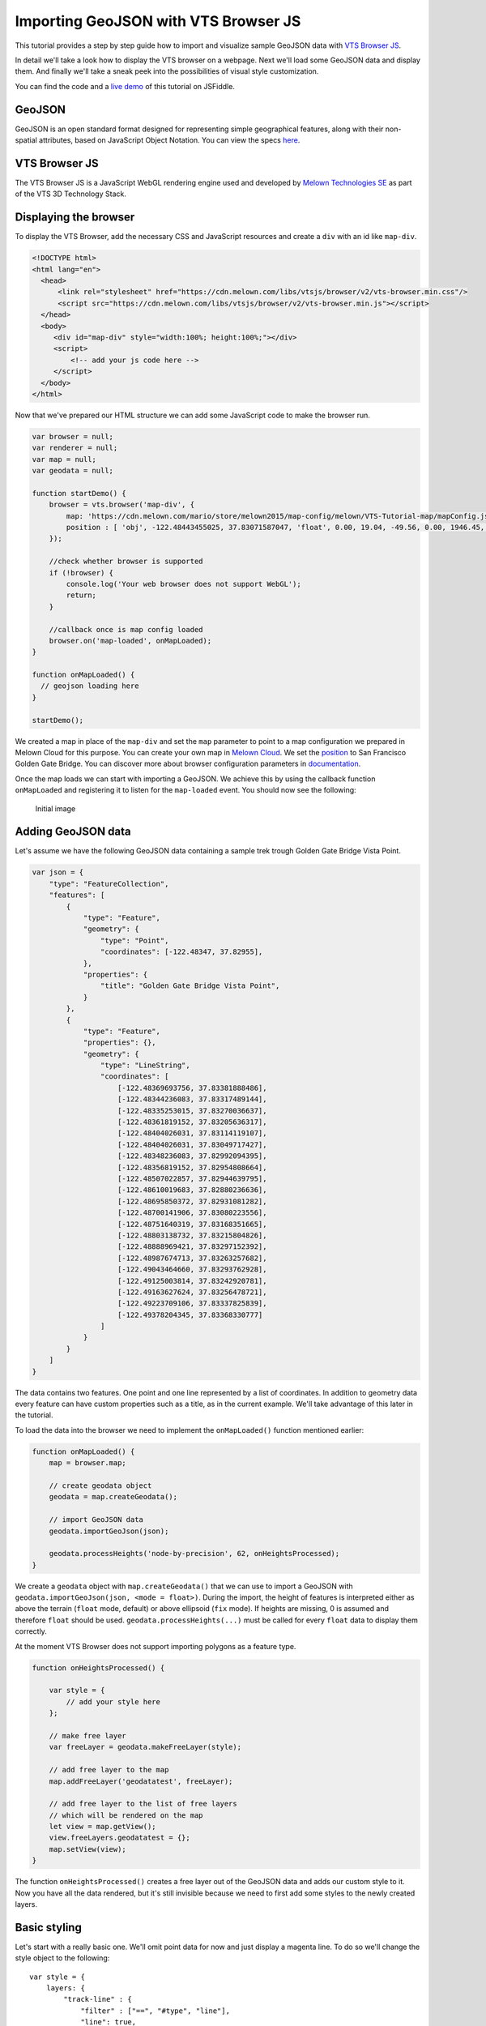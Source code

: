 Importing GeoJSON with VTS Browser JS
=====================================

This tutorial provides a step by step guide how to import and visualize
sample GeoJSON data with `VTS Browser
JS <https://github.com/Melown/vts-browser-js>`__.

In detail we'll take a look how to display the VTS browser on a webpage. Next
we'll load some GeoJSON data and display them. And finally we'll take a
sneak peek into the possibilities of visual style customization.

You can find the code and a `live demo <https://jsfiddle.net/1xf3bxz9/>`__ of
this tutorial on JSFiddle.

GeoJSON
~~~~~~~

GeoJSON is an open standard format designed for representing simple
geographical features, along with their non-spatial attributes, based on
JavaScript Object Notation. You can view the specs 
`here <http://geojson.org/>`__.

VTS Browser JS
~~~~~~~~~~~~~~

The VTS Browser JS is a JavaScript WebGL rendering engine used and
developed by `Melown Technologies SE <http://melown.com>`__ as part of
the VTS 3D Technology Stack.

Displaying the browser
~~~~~~~~~~~~~~~~~~~~~~

To display the VTS Browser, add the necessary CSS and
JavaScript resources and create a ``div`` with an id like ``map-div``.

.. code:: html

    <!DOCTYPE html>
    <html lang="en">
      <head>
          <link rel="stylesheet" href="https://cdn.melown.com/libs/vtsjs/browser/v2/vts-browser.min.css"/>
          <script src="https://cdn.melown.com/libs/vtsjs/browser/v2/vts-browser.min.js"></script>
      </head>
      <body>
         <div id="map-div" style="width:100%; height:100%;"></div>
         <script>
             <!-- add your js code here -->
         </script>
      </body>
    </html>

Now that we've prepared our HTML structure we can add some JavaScript
code to make the browser run.

.. code:: javascript

    var browser = null;
    var renderer = null;
    var map = null;
    var geodata = null;

    function startDemo() {
        browser = vts.browser('map-div', {
            map: 'https://cdn.melown.com/mario/store/melown2015/map-config/melown/VTS-Tutorial-map/mapConfig.json',
            position : [ 'obj', -122.48443455025, 37.83071587047, 'float', 0.00, 19.04, -49.56, 0.00, 1946.45, 55.00 ]
        });

        //check whether browser is supported
        if (!browser) {
            console.log('Your web browser does not support WebGL');
            return;
        }

        //callback once is map config loaded
        browser.on('map-loaded', onMapLoaded);
    }

    function onMapLoaded() {
      // geojson loading here
    }

    startDemo();

We created a map in place of the ``map-div`` and set the ``map`` parameter
to point to a map configuration we prepared in Melown Cloud for this purpose. 
You can create your own map in `Melown Cloud <https://www.melown.com/cloud>`__. We set the
`position <https://github.com/Melown/vts-browser-js/wiki/VTS-Browser-Map-API#position>`__
to San Francisco Golden Gate Bridge. You can discover more about
browser configuration parameters in
`documentation <https://github.com/Melown/vts-browser-js/wiki/VTS-Browser-API#options>`__.

Once the map loads we can start with
importing a GeoJSON. We achieve this by using the callback function
``onMapLoaded`` and registering it to listen for the ``map-loaded`` event.
You should now see the following:

.. figure:: ./geojson-initial.png
   :alt: initial image

   Initial image

Adding GeoJSON data
~~~~~~~~~~~~~~~~~~~

Let's assume we have the following GeoJSON data containing a sample trek
trough Golden Gate Bridge Vista Point.

.. code:: javascript

    var json = {
        "type": "FeatureCollection",
        "features": [
            {
                "type": "Feature",
                "geometry": {
                    "type": "Point",
                    "coordinates": [-122.48347, 37.82955],
                },
                "properties": {
                    "title": "Golden Gate Bridge Vista Point",
                }
            },
            {
                "type": "Feature",
                "properties": {},
                "geometry": {
                    "type": "LineString",
                    "coordinates": [
                        [-122.48369693756, 37.83381888486],
                        [-122.48344236083, 37.83317489144],
                        [-122.48335253015, 37.83270036637],
                        [-122.48361819152, 37.83205636317],
                        [-122.48404026031, 37.83114119107],
                        [-122.48404026031, 37.83049717427],
                        [-122.48348236083, 37.82992094395],
                        [-122.48356819152, 37.82954808664],
                        [-122.48507022857, 37.82944639795],
                        [-122.48610019683, 37.82880236636],
                        [-122.48695850372, 37.82931081282],
                        [-122.48700141906, 37.83080223556],
                        [-122.48751640319, 37.83168351665],
                        [-122.48803138732, 37.83215804826],
                        [-122.48888969421, 37.83297152392],
                        [-122.48987674713, 37.83263257682],
                        [-122.49043464660, 37.83293762928],
                        [-122.49125003814, 37.83242920781],
                        [-122.49163627624, 37.83256478721],
                        [-122.49223709106, 37.83337825839],
                        [-122.49378204345, 37.83368330777]
                    ]
                }
            }
        ]
    }

The data contains two features. One point and one line represented by a list
of coordinates. In addition to geometry data every feature can
have custom properties such as a title, as in the current example. We'll
take advantage of this later in the tutorial.

To load the data into the browser we need to implement the ``onMapLoaded()``
function mentioned earlier:

.. code:: javascript

    function onMapLoaded() {
        map = browser.map;
        
        // create geodata object
        geodata = map.createGeodata();

        // import GeoJSON data
        geodata.importGeoJson(json);

        geodata.processHeights('node-by-precision', 62, onHeightsProcessed);
    }

We create a ``geodata`` object with ``map.createGeodata()`` that we can 
use to import a GeoJSON with ``geodata.importGeoJson(json, <mode = float>)``. During the
import, the height of features is interpreted either as above the terrain
(``float`` mode, default) or above ellipsoid (``fix`` mode). 
If heights are missing, 0 is assumed and therefore ``float`` should be used.
``geodata.processHeights(...)`` must be called for every ``float`` data to 
display them correctly.

At the moment VTS Browser does not support importing polygons
as a feature type.

.. code:: javascript

    function onHeightsProcessed() {

        var style = {
            // add your style here
        };

        // make free layer
        var freeLayer = geodata.makeFreeLayer(style);

        // add free layer to the map
        map.addFreeLayer('geodatatest', freeLayer);

        // add free layer to the list of free layers
        // which will be rendered on the map
        let view = map.getView();
        view.freeLayers.geodatatest = {};
        map.setView(view);
    }

The function ``onHeightsProcessed()`` creates a free layer out of the GeoJSON
data and adds our custom style to it. Now you have all the data rendered,
but it's still invisible because we need to first add some styles to
the newly created layers.

Basic styling
~~~~~~~~~~~~~

Let's start with a really basic one. We'll omit point data for now
and just display a magenta line. To do so we'll change the style object to the following:

::

    var style = {
        layers: {
            "track-line" : {
                "filter" : ["==", "#type", "line"],
                "line": true,
                "line-width" : 4,
                "line-color": [255,0,255,255]
            }
        }
    };

.. figure:: ./geojson-basic.png
   :alt: Basic styling

   Basic styling

``style`` now contains the property ``layers`` which works as a container
component for all style layers we want to use. Direct children of
``layers`` can have arbitrary names. In the example above we've added
one style layer and named it ``track-line``. A style layer can have
multiple properties that you can find
`here <https://github.com/Melown/vts-browser-js/wiki/VTS-Geodata-Format#layers-structure>`__.
The most important one is ``filter``.

Filter is used to select features from GeoJSON to which we want to apply
a set of display rules described in the current style layer. In our example we
are applying display rules to all lines. This filter selects everything
from features where ``type`` equals ``line``. The ``"line":true`` means
we want to display the current feature as a line. ``line-width`` specifies
line width. And finally we set line color to magenta with ``line-color``,
which accepts RGBA values as an array.

You can find a comprehensive documentation for styles
`here <https://github.com/Melown/vts-browser-js/wiki/VTS-Geodata-Format#geo-layer-styles-structure>`__.

Advanced styling
~~~~~~~~~~~~~~~~

You may have noticed that line dives under the surface. This happens due
to interpolation of line height between points. We can fix this by adding
``zbuffer-offset`` to ``track-line`` layer. Try to add
``"zbuffer-offset": [-0.5, 0, 0]`` and see the difference.

.. figure:: ./geojson-zbuffer.png
   :alt: Displayed track with ``zbuffer-offset``

   Displayed track with ``zbuffer-offset``

Now we'll improve line's visual style by adding shadow to it.

.. code:: javascript

    var style = {
        layers: {
            "track-line" : {
                "filter" : ["==", "#type", "line"],
                "line": true,
                "line-width" : 4,
                "line-color": [255,0,255,255],
                "zbuffer-offset" : [-0.5,0,0],
                "z-index" : -1
            },
            "track-shadow" : {
                "filter" : ["==", "#type", "line"],
                "line": true,
                "line-width" : 20,
                "line-color": [0,0,0,120],
                "zbuffer-offset" : [-0.5,0,0],
            }
        }
    };

.. figure:: ./geojson-track-shadow.png
   :alt: Added track shadow

   Added track shadow

Okay so far we have managed to visualize feature of type line. But if we
go back to our sample GeoJSON data we'll notice that it contains feature
of type point as well. We'll focus on visualizing that one now.

We'll make the point appear as a green circle with it's title displayed
above it.

.. code:: javascript

    var style = {
        "constants": {
            "@icon-marker": ['icons', 6, 8, 18, 18]
        },
        "bitmaps": {
            "icons": 'http://maps.google.com/mapfiles/kml/shapes/placemark_circle.png'
        },
        "layers": {
             "track-line" : {
                "filter" : ["==", "#type", "line"],
                "line": true,
                "line-width" : 4,
                "line-color": [255,0,255,255],
                "zbuffer-offset" : [-0.5,0,0],
                "z-index" : -1
            },
            "track-shadow" : {
                "filter" : ["==", "#type", "line"],
                "line": true,
                "line-width" : 20,
                "line-color": [0,0,0,120],
                "zbuffer-offset" : [-0.5,0,0],
            },
         
            // added new style for point
            "place" : {
                    "filter":["==", "#type", "point"],
                    
                    "icon": true,
                    "icon-source": '@icon-marker',
                    "icon-color": [0,255,0,255],
                    "icon-scale": 2,
                    "icon-origin": 'center-center',
                    
                    "label": true,
                    "label-size": 19,
                    "label-source": "$title",
                    "label-offset": [0,-20],
                    "zbuffer-offset" : [-1,0,0]
            }
        }
    }; 

We've added 2 new properties to ``style``. The ``bitmap.icons`` defines
url with overlay icon resource. In ``constants`` we define
variables that can be reused trough whole style object. Here we define
constant ``@icon-marker`` and select rectangle out of ``icons`` png.
First two numbers in array define top left corner and last two numbers
bottom right corner in image coordinates.

We've also added new layer group ``place`` to ``layers``. Notice that
now we have used different ``filter`` to select all points instead. For
``icon-source`` we have used defined constant. Notice that for
``label-source`` we used ``$title``. This means that contents of point's
``title`` property should be used as label. Rest of the style
properties are self-explanatory.

.. figure:: ./geojson-track-point.png
   :alt: Track with point

   Track with point

Thats it for now, you've made it to the end :)

In the `next
tutorial <http://vtsdocs.melown.com/en/latest/tutorials/geojson-part2.html>`__
we'll have a look at loading extra data from url and extending the track.
